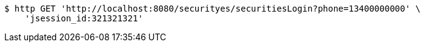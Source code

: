 [source,bash]
----
$ http GET 'http://localhost:8080/securityes/securitiesLogin?phone=13400000000' \
    'jsession_id:321321321'
----